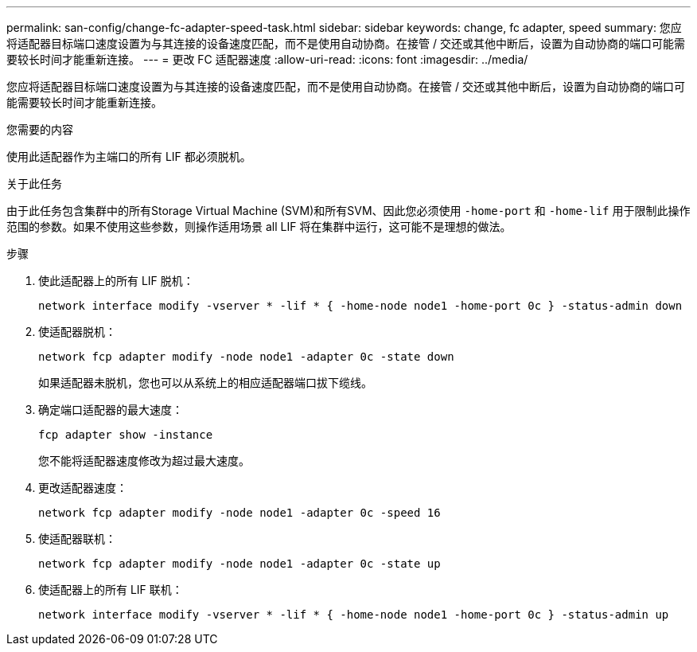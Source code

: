 ---
permalink: san-config/change-fc-adapter-speed-task.html 
sidebar: sidebar 
keywords: change, fc adapter, speed 
summary: 您应将适配器目标端口速度设置为与其连接的设备速度匹配，而不是使用自动协商。在接管 / 交还或其他中断后，设置为自动协商的端口可能需要较长时间才能重新连接。 
---
= 更改 FC 适配器速度
:allow-uri-read: 
:icons: font
:imagesdir: ../media/


[role="lead"]
您应将适配器目标端口速度设置为与其连接的设备速度匹配，而不是使用自动协商。在接管 / 交还或其他中断后，设置为自动协商的端口可能需要较长时间才能重新连接。

.您需要的内容
使用此适配器作为主端口的所有 LIF 都必须脱机。

.关于此任务
由于此任务包含集群中的所有Storage Virtual Machine (SVM)和所有SVM、因此您必须使用 `-home-port` 和 `-home-lif` 用于限制此操作范围的参数。如果不使用这些参数，则操作适用场景 all LIF 将在集群中运行，这可能不是理想的做法。

.步骤
. 使此适配器上的所有 LIF 脱机：
+
`network interface modify -vserver * -lif * { -home-node node1 -home-port 0c } -status-admin down`

. 使适配器脱机：
+
`network fcp adapter modify -node node1 -adapter 0c -state down`

+
如果适配器未脱机，您也可以从系统上的相应适配器端口拔下缆线。

. 确定端口适配器的最大速度：
+
`fcp adapter show -instance`

+
您不能将适配器速度修改为超过最大速度。

. 更改适配器速度：
+
`network fcp adapter modify -node node1 -adapter 0c -speed 16`

. 使适配器联机：
+
`network fcp adapter modify -node node1 -adapter 0c -state up`

. 使适配器上的所有 LIF 联机：
+
`network interface modify -vserver * -lif * { -home-node node1 -home-port 0c } -status-admin up`



